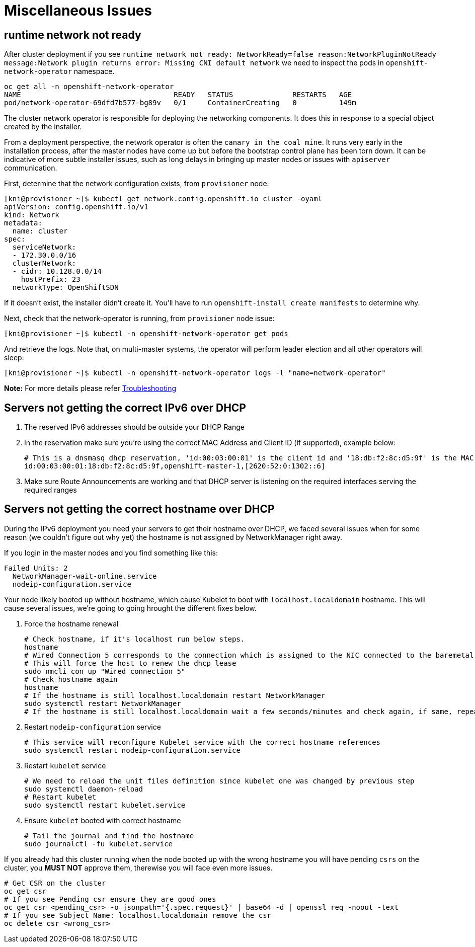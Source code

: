 [id="ipi-install-troubleshooting-misc-issues"]
= Miscellaneous Issues

== runtime network not ready

After cluster deployment if you see
`+runtime network not ready: NetworkReady=false reason:NetworkPluginNotReady message:Network plugin returns error: Missing CNI default network+`
we need to inspect the pods in `+openshift-network-operator+` namespace.

[source,bash]
----
oc get all -n openshift-network-operator
NAME                                    READY   STATUS              RESTARTS   AGE
pod/network-operator-69dfd7b577-bg89v   0/1     ContainerCreating   0          149m
----

The cluster network operator is responsible for deploying the networking
components. It does this in response to a special object created by the
installer.

From a deployment perspective, the network operator is often the
``canary in the coal mine``. It runs very early in the installation
process, after the master nodes have come up but before the bootstrap
control plane has been torn down. It can be indicative of more subtle
installer issues, such as long delays in bringing up master nodes or
issues with `+apiserver+` communication.

First, determine that the network configuration exists, from
`+provisioner+` node:

[source,bash]
----
[kni@provisioner ~]$ kubectl get network.config.openshift.io cluster -oyaml
apiVersion: config.openshift.io/v1
kind: Network
metadata:
  name: cluster
spec:
  serviceNetwork:
  - 172.30.0.0/16
  clusterNetwork:
  - cidr: 10.128.0.0/14
    hostPrefix: 23
  networkType: OpenShiftSDN
----

If it doesn’t exist, the installer didn’t create it. You’ll have to run
`+openshift-install create manifests+` to determine why.

Next, check that the network-operator is running, from `+provisioner+`
node issue:

[source,bash]
----
[kni@provisioner ~]$ kubectl -n openshift-network-operator get pods
----

And retrieve the logs. Note that, on multi-master systems, the operator
will perform leader election and all other operators will sleep:

[source,bash]
----
[kni@provisioner ~]$ kubectl -n openshift-network-operator logs -l "name=network-operator"
----

*Note:* For more details please refer
https://github.com/openshift/installer/blob/master/docs/user/troubleshooting.md[Troubleshooting]




== Servers not getting the correct IPv6 over DHCP


. The reserved IPv6 addresses should be outside your DHCP Range
. In the reservation make sure you’re using the correct MAC Address and
Client ID (if supported), example below:
+
[source,bash]
----
# This is a dnsmasq dhcp reservation, 'id:00:03:00:01' is the client id and '18:db:f2:8c:d5:9f' is the MAC Address for the NIC
id:00:03:00:01:18:db:f2:8c:d5:9f,openshift-master-1,[2620:52:0:1302::6]
----
. Make sure Route Announcements are working and that DHCP server is
listening on the required interfaces serving the required ranges

== Servers not getting the correct hostname over DHCP

During the IPv6 deployment you need your servers to get their hostname
over DHCP, we faced several issues when for some reason (we couldn’t
figure out why yet) the hostname is not assigned by NetworkManager right
away.

If you login in the master nodes and you find something like this:

....
Failed Units: 2
  NetworkManager-wait-online.service
  nodeip-configuration.service
....

Your node likely booted up without hostname, which cause Kubelet to boot
with `+localhost.localdomain+` hostname. This will cause several issues,
we’re going to going hrought the different fixes below.


. Force the hostname renewal
+
[source,bash]
----
# Check hostname, if it's localhost run below steps.
hostname
# Wired Connection 5 corresponds to the connection which is assigned to the NIC connected to the baremetal network, it may be different in your env
# This will force the host to renew the dhcp lease
sudo nmcli con up "Wired connection 5"
# Check hostname again
hostname
# If the hostname is still localhost.localdomain restart NetworkManager
sudo systemctl restart NetworkManager
# If the hostname is still localhost.localdomain wait a few seconds/minutes and check again, if same, repeat previous steps
----
. Restart `+nodeip-configuration+` service
+
[source,bash]
----
# This service will reconfigure Kubelet service with the correct hostname references
sudo systemctl restart nodeip-configuration.service
----
. Restart `+kubelet+` service
+
[source,bash]
----
# We need to reload the unit files definition since kubelet one was changed by previous step
sudo systemctl daemon-reload
# Restart kubelet
sudo systemctl restart kubelet.service
----
. Ensure `+kubelet+` booted with correct hostname
+
[source,bash]
----
# Tail the journal and find the hostname
sudo journalctl -fu kubelet.service
----

If you already had this cluster running when the node booted up with the
wrong hostname you will have pending `+csrs+` on the cluster, you *MUST
NOT* approve them, therewise you will face even more issues.

[source,bash]
----
# Get CSR on the cluster
oc get csr
# If you see Pending csr ensure they are good ones
oc get csr <pending_csr> -o jsonpath='{.spec.request}' | base64 -d | openssl req -noout -text
# If you see Subject Name: localhost.localdomain remove the csr
oc delete csr <wrong_csr>
----
